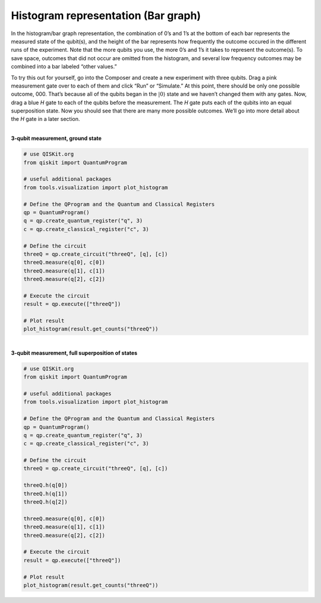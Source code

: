 Histogram representation (Bar graph)
====================================

In the histogram/bar graph representation, the combination of 0’s and
1’s at the bottom of each bar represents the measured state of the
qubit(s), and the height of the bar represents how frequently the
outcome occured in the different runs of the experiment. Note that the
more qubits you use, the more 0’s and 1’s it takes to represent the
outcome(s). To save space, outcomes that did not occur are omitted from
the histogram, and several low frequency outcomes may be combined into a
bar labeled “other values.”

To try this out for yourself, go into the Composer and create a new
experiment with three qubits. Drag a pink measurement gate over to each
of them and click “Run” or “Simulate.” At this point, there should be
only one possible outcome, 000. That’s because all of the qubits began
in the :math:`|0\rangle` state and we haven’t changed them with any gates.
Now, drag a blue *H* gate to each of the qubits before the measurement.
The *H* gate puts each of the qubits into an equal superposition state.
Now you should see that there are many more possible outcomes. We’ll go
into more detail about the *H* gate in a later section.

|
| **3-qubit measurement, ground state**

.. raw:: html

   <a href="https://quantumexperience.ng.bluemix.net/qx/editor?codeId=f45e53d09688085a2363c7fc60406e9c&sharedCode=true" target="_parent"><img src="https://dal.objectstorage.open.softlayer.com/v1/AUTH_039c3bf6e6e54d76b8e66152e2f87877/codes/code-f45e53d09688085a2363c7fc60406e9c.png" style="width: 100%; max-width: 600px;"></a>
   <a href="https://quantumexperience.ng.bluemix.net/qx/editor?codeId=f45e53d09688085a2363c7fc60406e9c&sharedCode=true" target="_parent" style="text-align: right; display: block;">Open in composer</a>

| |image1|


.. raw:: html

   <a href="https://qiskit.org" target="_parent">QISKit SDK python</a> example

.. code-block:: python

    # use QISKit.org
    from qiskit import QuantumProgram

    # useful additional packages
    from tools.visualization import plot_histogram

    # Define the QProgram and the Quantum and Classical Registers
    qp = QuantumProgram()
    q = qp.create_quantum_register("q", 3)
    c = qp.create_classical_register("c", 3)

    # Define the circuit
    threeQ = qp.create_circuit("threeQ", [q], [c])
    threeQ.measure(q[0], c[0])
    threeQ.measure(q[1], c[1])
    threeQ.measure(q[2], c[2])

    # Execute the circuit
    result = qp.execute(["threeQ"])

    # Plot result
    plot_histogram(result.get_counts("threeQ"))

|
| **3-qubit measurement, full superposition of states**

.. raw:: html

   <a href="https://quantumexperience.ng.bluemix.net/qx/editor?codeId=db03d34bf6ad5c4f27777fc3c8adb769&sharedCode=true" target="_parent"><img src="https://dal.objectstorage.open.softlayer.com/v1/AUTH_039c3bf6e6e54d76b8e66152e2f87877/codes/code-db03d34bf6ad5c4f27777fc3c8adb769.png" style="width: 100%; max-width: 600px;"></a>
   <a href="https://quantumexperience.ng.bluemix.net/qx/editor?codeId=db03d34bf6ad5c4f27777fc3c8adb769&sharedCode=true" target="_parent" style="text-align: right; display: block;">Open in composer</a>

|image3|

.. raw:: html

   <a href="https://qiskit.org" target="_parent">QISKit SDK python</a> example


.. code-block:: python

    # use QISKit.org
    from qiskit import QuantumProgram

    # useful additional packages
    from tools.visualization import plot_histogram

    # Define the QProgram and the Quantum and Classical Registers
    qp = QuantumProgram()
    q = qp.create_quantum_register("q", 3)
    c = qp.create_classical_register("c", 3)

    # Define the circuit
    threeQ = qp.create_circuit("threeQ", [q], [c])

    threeQ.h(q[0])
    threeQ.h(q[1])
    threeQ.h(q[2])

    threeQ.measure(q[0], c[0])
    threeQ.measure(q[1], c[1])
    threeQ.measure(q[2], c[2])

    # Execute the circuit
    result = qp.execute(["threeQ"])

    # Plot result
    plot_histogram(result.get_counts("threeQ"))


.. |image0| image:: https://dal.objectstorage.open.softlayer.com/v1/AUTH_039c3bf6e6e54d76b8e66152e2f87877/images-classroom/3qh8ftza7f3gtlnmi.png
.. |image1| image:: https://dal.objectstorage.open.softlayer.com/v1/AUTH_039c3bf6e6e54d76b8e66152e2f87877/images-classroom/p2-1xvj9gkvh8rakvgqfr.png
.. |image2| image:: https://dal.objectstorage.open.softlayer.com/v1/AUTH_039c3bf6e6e54d76b8e66152e2f87877/images-classroom/3q-hgates95aaa44i92ro1or.png
.. |image3| image:: https://dal.objectstorage.open.softlayer.com/v1/AUTH_039c3bf6e6e54d76b8e66152e2f87877/images-classroom/p3-1xx44xfuxkcj2rcnmi.png

